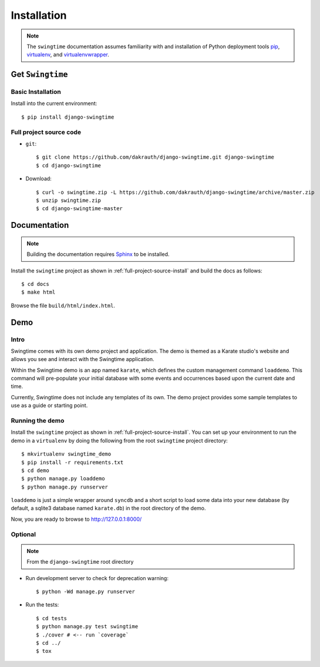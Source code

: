 ============
Installation
============

.. note::

    The ``swingtime`` documentation assumes familiarity with and installation of
    Python deployment tools `pip <https://pip.pypa.io>`_,
    `virtualenv <https://virtualenv.pypa.io/>`_, and
    `virtualenvwrapper <https://bitbucket.org/dhellmann/virtualenvwrapper>`_.


Get ``Swingtime``
=================

Basic Installation
------------------

Install into the current environment::

    $ pip install django-swingtime

.. _full-project-source-install:

Full project source code
------------------------

* ``git``::

    $ git clone https://github.com/dakrauth/django-swingtime.git django-swingtime
    $ cd django-swingtime

* Download::

    $ curl -o swingtime.zip -L https://github.com/dakrauth/django-swingtime/archive/master.zip
    $ unzip swingtime.zip
    $ cd django-swingtime-master


Documentation
=============

.. note::

    Building the documentation requires `Sphinx <http://www.sphinx-doc.org/>`_ to be installed.

Install the ``swingtime`` project as shown in :ref:`full-project-source-install`
and build the docs as follows::

    $ cd docs
    $ make html

Browse the file ``build/html/index.html``.


Demo
====

Intro
-----

Swingtime comes with its own demo project and application. The demo is themed as 
a Karate studio's website and allows you see and interact with the Swingtime
application.

Within the Swingtime demo is an app named ``karate``, which defines the custom
management command ``loaddemo``. This command will pre-populate your 
initial database with some events and occurrences based upon the current date and
time.

Currently, Swingtime does not include any templates of its own. The demo project
provides some sample templates to use as a guide or starting point.

Running the demo
----------------

Install the ``swingtime`` project as shown in :ref:`full-project-source-install`.
You can set up your environment to run the demo in a ``virtualenv`` by doing the
following from the root ``swingtime`` project directory::

    $ mkvirtualenv swingtime_demo
    $ pip install -r requirements.txt
    $ cd demo
    $ python manage.py loaddemo
    $ python manage.py runserver


``loaddemo`` is just a simple wrapper around ``syncdb`` and a short script to load
some data into your new database (by default, a sqlite3 database named ``karate.db``)
in the root directory of the demo.

Now, you are ready to browse to http://127.0.0.1:8000/

Optional
--------

.. note::

    From the ``django-swingtime`` root directory

* Run development server to check for deprecation warning::

    $ python -Wd manage.py runserver

* Run the tests::

    $ cd tests
    $ python manage.py test swingtime
    $ ./cover # <-- run `coverage`
    $ cd ../
    $ tox


